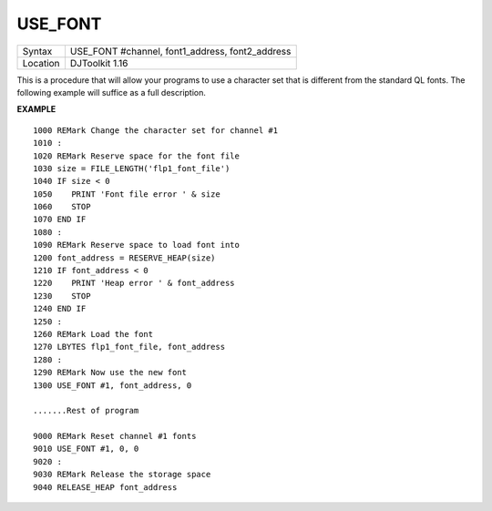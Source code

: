 ..  _use-font:

USE\_FONT
=========

+----------+-------------------------------------------------------------------+
| Syntax   | USE_FONT #channel, font1\_address, font2\_address                 |
+----------+-------------------------------------------------------------------+
| Location | DJToolkit 1.16                                                    |
+----------+-------------------------------------------------------------------+

This is a procedure that will allow your programs to use a character set that is different from the standard QL fonts. The following example will suffice as a full description.

**EXAMPLE**

::

    1000 REMark Change the character set for channel #1
    1010 :
    1020 REMark Reserve space for the font file
    1030 size = FILE_LENGTH('flp1_font_file')
    1040 IF size < 0
    1050    PRINT 'Font file error ' & size
    1060    STOP
    1070 END IF
    1080 :
    1090 REMark Reserve space to load font into
    1200 font_address = RESERVE_HEAP(size)
    1210 IF font_address < 0
    1220    PRINT 'Heap error ' & font_address
    1230    STOP
    1240 END IF
    1250 :
    1260 REMark Load the font
    1270 LBYTES flp1_font_file, font_address
    1280 :
    1290 REMark Now use the new font
    1300 USE_FONT #1, font_address, 0

    .......Rest of program

    9000 REMark Reset channel #1 fonts
    9010 USE_FONT #1, 0, 0
    9020 :
    9030 REMark Release the storage space
    9040 RELEASE_HEAP font_address

